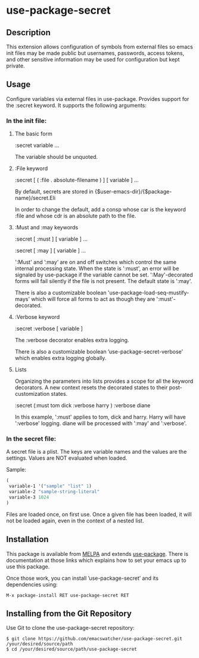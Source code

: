 * use-package-secret

** Description

This extension allows configuration of symbols from external files so
emacs init files may be made public but usernames, passwords, access
tokens, and other sensitive information may be used for configuration
but kept private.

** Usage

Configure variables via external files in use-package. Provides support
for the :secret keyword. It supports the following arguments:

*** In the init file:

1. The basic form

   :secret variable ...

   The variable should be unquoted.

2. :File keyword

   :secret [ ( :file . absolute-filename ) ] [ variable ] ...

   By default, secrets are stored in
   {$user-emacs-dir}/{$package-name}/secret.Eli

   In order to change the default, add a consp whose car is the
   keyword :file and whose cdr is an absolute path to the file.

3. :Must and :may keywords

   :secret [ :must ] [ variable ] ...

   :secret [ :may ] [ variable ] ...

   ':Must' and ’:may’ are on and off switches which control the same
   internal processing state. When the state is ':must', an error will
   be signaled by use-package if the variable cannot be set.
   ':May'-decorated forms will fail silently if the file is not
   present. The default state is ':may'.

   There is also a customizable boolean
   'use-package-load-seq-mustify-mays' which will force all forms to
   act as though they are ':must'-decorated.

4. :Verbose keyword

   :secret :verbose [ variable ]

   The :verbose decorator enables extra logging.

   There is also a customizable boolean
   ’use-package-secret-verbose’ which enables extra logging globally.

5. Lists

   Organizing the parameters into lists provides a scope for all the
   keyword decorators. A new context resets the decorated states to their
   post-customization states.

   :secret (:must tom dick :verbose harry ) :verbose diane

   In this example, ':must' applies to tom, dick and harry. Harry will
   have ':verbose' logging. diane will be processed with ':may' and
   ':verbose'.

*** In the secret file:

A secret file is a plist. The keys are variable names and the values
are the settings. Values are NOT evaluated when loaded. 

Sample:

#+BEGIN_SRC emacs-lisp
(
 variable-1 '("sample" "list" 1)
 variable-2 "sample-string-literal"
 variable-3 1024
)
#+END_SRC

Files are loaded once, on first use. Once a given file has been
loaded, it will not be loaded again, even in the context of a
nested list.

** Installation

This package is available from [[https://melpa.org/#/][MELPA]] and extends [[https://github.com/jwiegley/use-package][use-package]]. There is
documentation at those links which explains how to set your emacs up
to use this package.

Once those work, you can install ’use-package-secret’ and its dependencies
using:

#+BEGIN_EXAMPLE
  M-x package-install RET use-package-secret RET
#+END_EXAMPLE

** Installing from the Git Repository

Use Git to clone the use-package-secret repository:

#+BEGIN_SRC shell-script
  $ git clone https://github.com/emacswatcher/use-package-secret.git /your/desired/source/path
  $ cd /your/desired/source/path/use-package-secret
#+END_SRC

